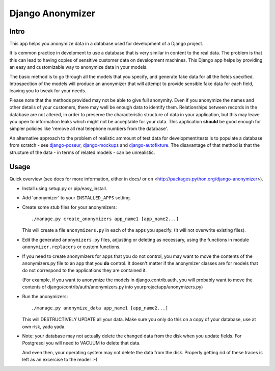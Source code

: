 ===================
 Django Anonymizer
===================

Intro
=====

This app helps you anonymize data in a database used for development of a Django
project.

It is common practice in develpment to use a database that is very similar in
content to the real data. The problem is that this can lead to having copies of
sensitive customer data on development machines. This Django app helps by
providing an easy and customizable way to anonymize data in your models.

The basic method is to go through all the models that you specify, and generate
fake data for all the fields specified. Introspection of the models will produce
an anonymizer that will attempt to provide sensible fake data for each field,
leaving you to tweak for your needs.

Please note that the methods provided may not be able to give full
anonymity. Even if you anonymize the names and other details of your customers,
there may well be enough data to identify them. Relationships between records in
the database are not altered, in order to preserve the characteristic structure
of data in your application, but this may leave you open to information leaks
which might not be acceptable for your data. This application **should** be good
enough for simpler policies like 'remove all real telephone numbers from the
database'.

An alternative approach to the problem of realistic ammount of test data for
development/tests is to populate a database from scratch - see `django-poseur
<https://github.com/alliterativeanimal/django-poseur>`_, `django-mockups
<https://github.com/sorl/django-mockups>`_ and `django-autofixture
<https://github.com/gregmuellegger/django-autofixture>`_. The disavantage of
that method is that the structure of the data - in terms of related models - can
be unrealistic.

Usage
=====

Quick overview (see docs for more information, either in docs/ or on
<http://packages.python.org/django-anonymizer>).

* Install using setup.py or pip/easy_install.

* Add 'anonymizer' to your ``INSTALLED_APPS`` setting.

* Create some stub files for your anonymizers::

    ./manage.py create_anonymizers app_name1 [app_name2...]

  This will create a file ``anonymizers.py`` in each of the apps you specify.
  (It will not overwrite existing files).

* Edit the generated ``anonymizers.py`` files, adjusting or deleting as
  necessary, using the functions in module ``anonymizer.replacers`` or
  custom functions.

* If you need to create anonymizers for apps that you do not control, you may
  want to move the contents of the anonymizers.py file to an app that you **do**
  control. It doesn't matter if the anonymizer classes are for models that do
  not correspond to the applications they are contained it.

  (For example, if you want to anonymize the models in django.contrib.auth, you
  will probably want to move the contents of django/contrib/auth/anonymizers.py
  into yourprojectapp/anonymizers.py)

* Run the anonymizers::

    ./manage.py anonymize_data app_name1 [app_name2...]

  This will DESTRUCTIVELY UPDATE all your data. Make sure you only do this on a
  copy of your database, use at own risk, yada yada.

* Note: your database may not actually delete the changed data from the disk
  when you update fields. For Postgresql you will need to VACUUM to delete that
  data.

  And even then, your operating system may not delete the data from the
  disk. Properly getting rid of these traces is left as an excercise to the
  reader :-)
